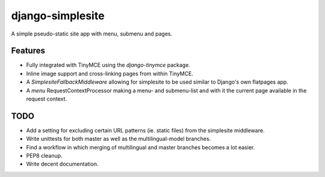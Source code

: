 =================
django-simplesite
=================

A simple pseudo-static site app with menu, submenu and pages.

Features
--------
* Fully integrated with TinyMCE using the `django-tinymce` package.
* Inline image support and cross-linking pages from within TinyMCE.
* A `SimplesiteFallbackMiddleware` allowing for simplesite to be used
  similar to Django's own flatpages app.
* A `menu` RequestContextProcessor making a menu- and submenu-list and with it
  the current page available in the request context.

TODO
----
* Add a setting for excluding certain URL patterns (ie. static files)
  from the simplesite middleware.
* Write unittests for both master as well as the multilingual-model branches.
* Find a workflow in which merging of multilingual and master branches becomes
  a lot easier.
* PEP8 cleanup.
* Write decent documentation.
